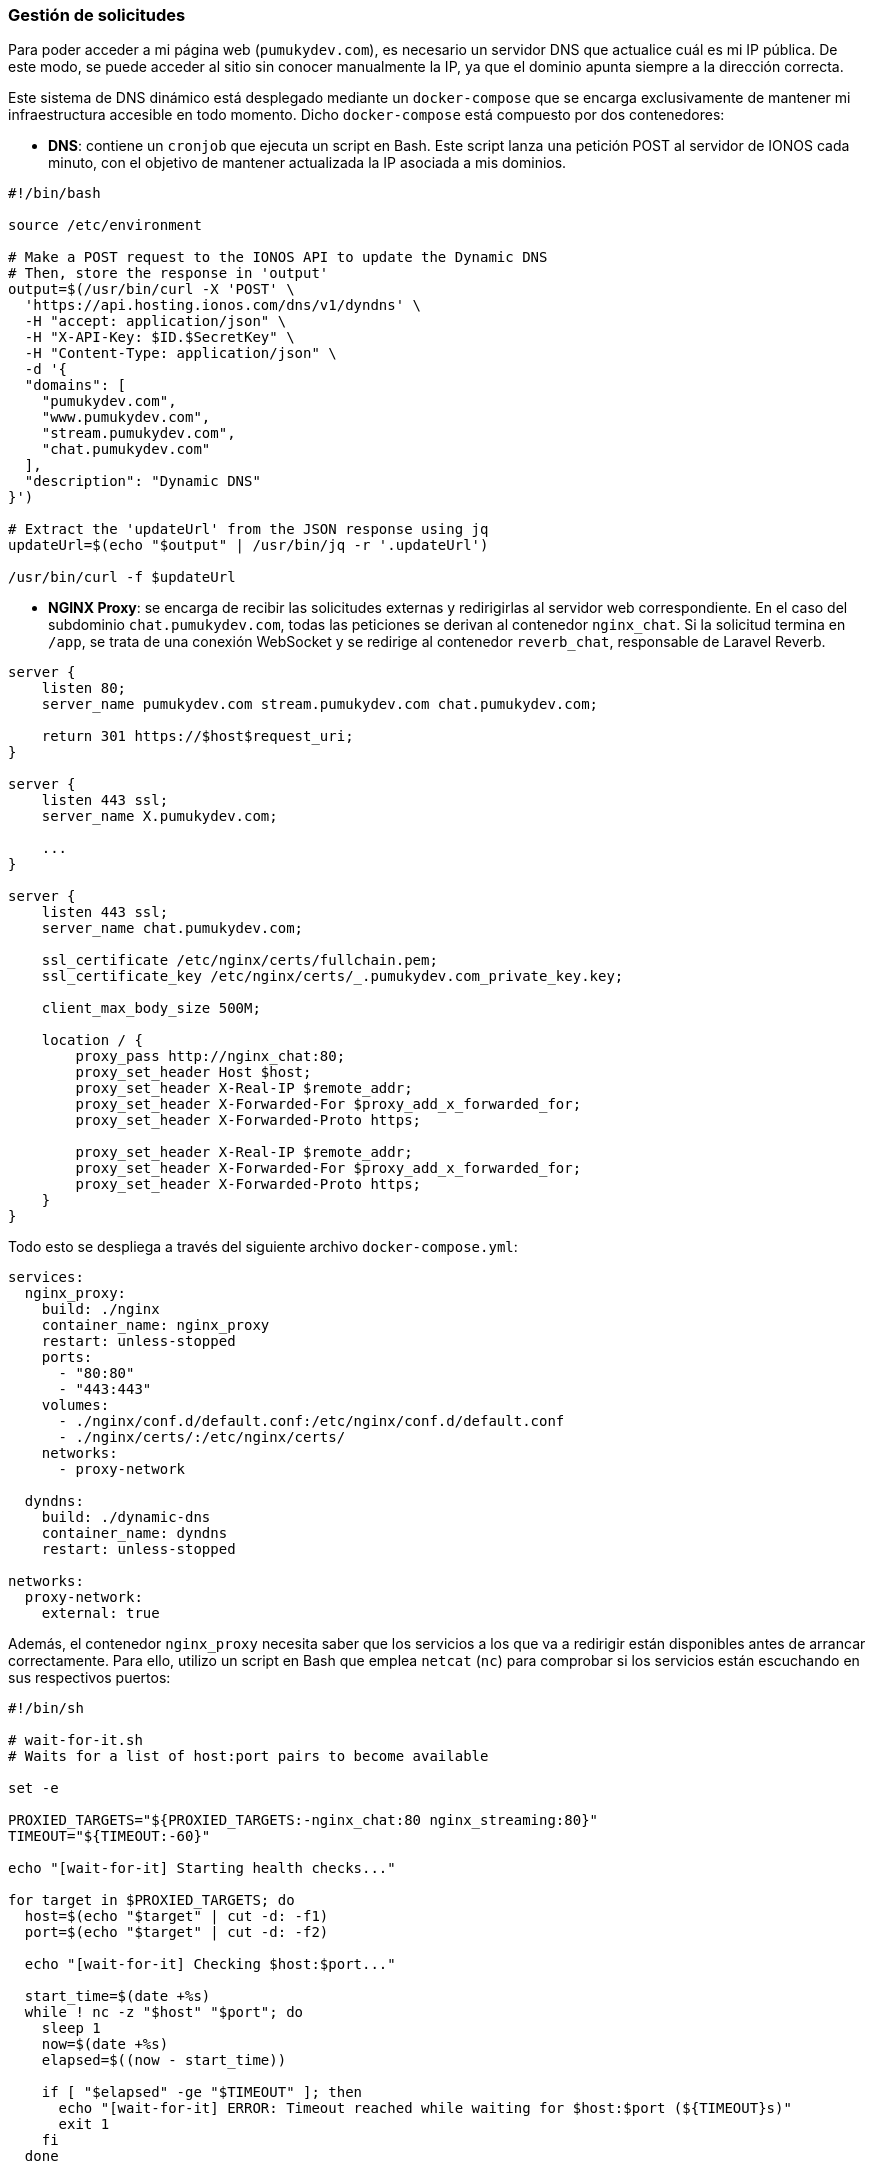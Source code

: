 === Gestión de solicitudes

Para poder acceder a mi página web (`pumukydev.com`), es necesario un servidor DNS que actualice cuál es mi IP pública. De este modo, se puede acceder al sitio sin conocer manualmente la IP, ya que el dominio apunta siempre a la dirección correcta.

Este sistema de DNS dinámico está desplegado mediante un `docker-compose` que se encarga exclusivamente de mantener mi infraestructura accesible en todo momento. Dicho `docker-compose` está compuesto por dos contenedores:

* *DNS*: contiene un `cronjob` que ejecuta un script en Bash. Este script lanza una petición POST al servidor de IONOS cada minuto, con el objetivo de mantener actualizada la IP asociada a mis dominios.

[source,shell]
----
#!/bin/bash

source /etc/environment

# Make a POST request to the IONOS API to update the Dynamic DNS
# Then, store the response in 'output'
output=$(/usr/bin/curl -X 'POST' \
  'https://api.hosting.ionos.com/dns/v1/dyndns' \
  -H "accept: application/json" \
  -H "X-API-Key: $ID.$SecretKey" \
  -H "Content-Type: application/json" \
  -d '{
  "domains": [
    "pumukydev.com",
    "www.pumukydev.com",
    "stream.pumukydev.com",
    "chat.pumukydev.com"
  ],
  "description": "Dynamic DNS"
}')

# Extract the 'updateUrl' from the JSON response using jq
updateUrl=$(echo "$output" | /usr/bin/jq -r '.updateUrl')

/usr/bin/curl -f $updateUrl
----

* *NGINX Proxy*: se encarga de recibir las solicitudes externas y redirigirlas al servidor web correspondiente. En el caso del subdominio `chat.pumukydev.com`, todas las peticiones se derivan al contenedor `nginx_chat`. Si la solicitud termina en `/app`, se trata de una conexión WebSocket y se redirige al contenedor `reverb_chat`, responsable de Laravel Reverb.

[source,nginx]
----
server {
    listen 80;
    server_name pumukydev.com stream.pumukydev.com chat.pumukydev.com;

    return 301 https://$host$request_uri;
}

server {
    listen 443 ssl;
    server_name X.pumukydev.com;

    ...
}

server {
    listen 443 ssl;
    server_name chat.pumukydev.com;

    ssl_certificate /etc/nginx/certs/fullchain.pem;
    ssl_certificate_key /etc/nginx/certs/_.pumukydev.com_private_key.key;

    client_max_body_size 500M;

    location / {
        proxy_pass http://nginx_chat:80;
        proxy_set_header Host $host;
        proxy_set_header X-Real-IP $remote_addr;
        proxy_set_header X-Forwarded-For $proxy_add_x_forwarded_for;
        proxy_set_header X-Forwarded-Proto https;

        proxy_set_header X-Real-IP $remote_addr;
        proxy_set_header X-Forwarded-For $proxy_add_x_forwarded_for;
        proxy_set_header X-Forwarded-Proto https;
    }
}
----

Todo esto se despliega a través del siguiente archivo `docker-compose.yml`:

[source,yaml]
----
services:
  nginx_proxy:
    build: ./nginx
    container_name: nginx_proxy
    restart: unless-stopped
    ports:
      - "80:80"
      - "443:443"
    volumes:
      - ./nginx/conf.d/default.conf:/etc/nginx/conf.d/default.conf
      - ./nginx/certs/:/etc/nginx/certs/
    networks:
      - proxy-network

  dyndns:
    build: ./dynamic-dns
    container_name: dyndns
    restart: unless-stopped

networks:
  proxy-network:
    external: true
----

Además, el contenedor `nginx_proxy` necesita saber que los servicios a los que va a redirigir están disponibles antes de arrancar correctamente. Para ello, utilizo un script en Bash que emplea `netcat` (`nc`) para comprobar si los servicios están escuchando en sus respectivos puertos:

[source,shell]
----
#!/bin/sh

# wait-for-it.sh
# Waits for a list of host:port pairs to become available

set -e

PROXIED_TARGETS="${PROXIED_TARGETS:-nginx_chat:80 nginx_streaming:80}"
TIMEOUT="${TIMEOUT:-60}"

echo "[wait-for-it] Starting health checks..."

for target in $PROXIED_TARGETS; do
  host=$(echo "$target" | cut -d: -f1)
  port=$(echo "$target" | cut -d: -f2)

  echo "[wait-for-it] Checking $host:$port..."

  start_time=$(date +%s)
  while ! nc -z "$host" "$port"; do
    sleep 1
    now=$(date +%s)
    elapsed=$((now - start_time))

    if [ "$elapsed" -ge "$TIMEOUT" ]; then
      echo "[wait-for-it] ERROR: Timeout reached while waiting for $host:$port (${TIMEOUT}s)"
      exit 1
    fi
  done

  echo "[wait-for-it] $host:$port is available."
done

echo "[wait-for-it] All targets are ready. Proceeding..."
exec "$@"
----
